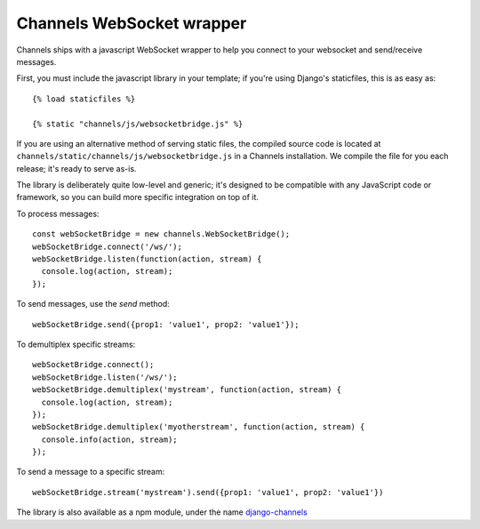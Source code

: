 Channels WebSocket wrapper
==========================

Channels ships with a javascript WebSocket wrapper to help you connect to your websocket
and send/receive messages.

First, you must include the javascript library in your template; if you're using
Django's staticfiles, this is as easy as::

    {% load staticfiles %}

    {% static "channels/js/websocketbridge.js" %}

If you are using an alternative method of serving static files, the compiled
source code is located at ``channels/static/channels/js/websocketbridge.js`` in
a Channels installation. We compile the file for you each release; it's ready
to serve as-is.

The library is deliberately quite low-level and generic; it's designed to
be compatible with any JavaScript code or framework, so you can build more
specific integration on top of it.

To process messages::

    const webSocketBridge = new channels.WebSocketBridge();
    webSocketBridge.connect('/ws/');
    webSocketBridge.listen(function(action, stream) {
      console.log(action, stream);
    });

To send messages, use the `send` method::

    webSocketBridge.send({prop1: 'value1', prop2: 'value1'});

To demultiplex specific streams::

    webSocketBridge.connect();
    webSocketBridge.listen('/ws/');
    webSocketBridge.demultiplex('mystream', function(action, stream) {
      console.log(action, stream);
    });
    webSocketBridge.demultiplex('myotherstream', function(action, stream) {
      console.info(action, stream);
    });

To send a message to a specific stream::

    webSocketBridge.stream('mystream').send({prop1: 'value1', prop2: 'value1'})

The library is also available as a npm module, under the name
`django-channels <https://www.npmjs.com/package/django-channels>`_
